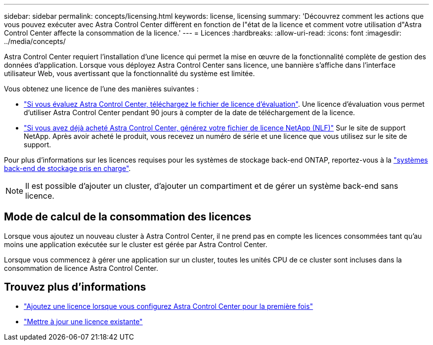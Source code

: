 ---
sidebar: sidebar 
permalink: concepts/licensing.html 
keywords: license, licensing 
summary: 'Découvrez comment les actions que vous pouvez exécuter avec Astra Control Center diffèrent en fonction de l"état de la licence et comment votre utilisation d"Astra Control Center affecte la consommation de la licence.' 
---
= Licences
:hardbreaks:
:allow-uri-read: 
:icons: font
:imagesdir: ../media/concepts/


[role="lead"]
Astra Control Center requiert l'installation d'une licence qui permet la mise en œuvre de la fonctionnalité complète de gestion des données d'application. Lorsque vous déployez Astra Control Center sans licence, une bannière s'affiche dans l'interface utilisateur Web, vous avertissant que la fonctionnalité du système est limitée.

Vous obtenez une licence de l'une des manières suivantes :

* link:https://mysupport.netapp.com/site/downloads/evaluation/astra-control-center["Si vous évaluez Astra Control Center, téléchargez le fichier de licence d'évaluation"^]. Une licence d'évaluation vous permet d'utiliser Astra Control Center pendant 90 jours à compter de la date de téléchargement de la licence.
* link:https://mysupport.netapp.com/site/["Si vous avez déjà acheté Astra Control Center, générez votre fichier de licence NetApp (NLF)"^] Sur le site de support NetApp. Après avoir acheté le produit, vous recevez un numéro de série et une licence que vous utilisez sur le site de support.


Pour plus d'informations sur les licences requises pour les systèmes de stockage back-end ONTAP, reportez-vous à la link:../get-started/requirements.html["systèmes back-end de stockage pris en charge"].


NOTE: Il est possible d'ajouter un cluster, d'ajouter un compartiment et de gérer un système back-end sans licence.



== Mode de calcul de la consommation des licences

Lorsque vous ajoutez un nouveau cluster à Astra Control Center, il ne prend pas en compte les licences consommées tant qu'au moins une application exécutée sur le cluster est gérée par Astra Control Center.

Lorsque vous commencez à gérer une application sur un cluster, toutes les unités CPU de ce cluster sont incluses dans la consommation de licence Astra Control Center.



== Trouvez plus d'informations

* link:../get-started/setup_overview.html#add-a-license-for-astra-control-center["Ajoutez une licence lorsque vous configurez Astra Control Center pour la première fois"]
* link:../use/update-licenses.html["Mettre à jour une licence existante"]

